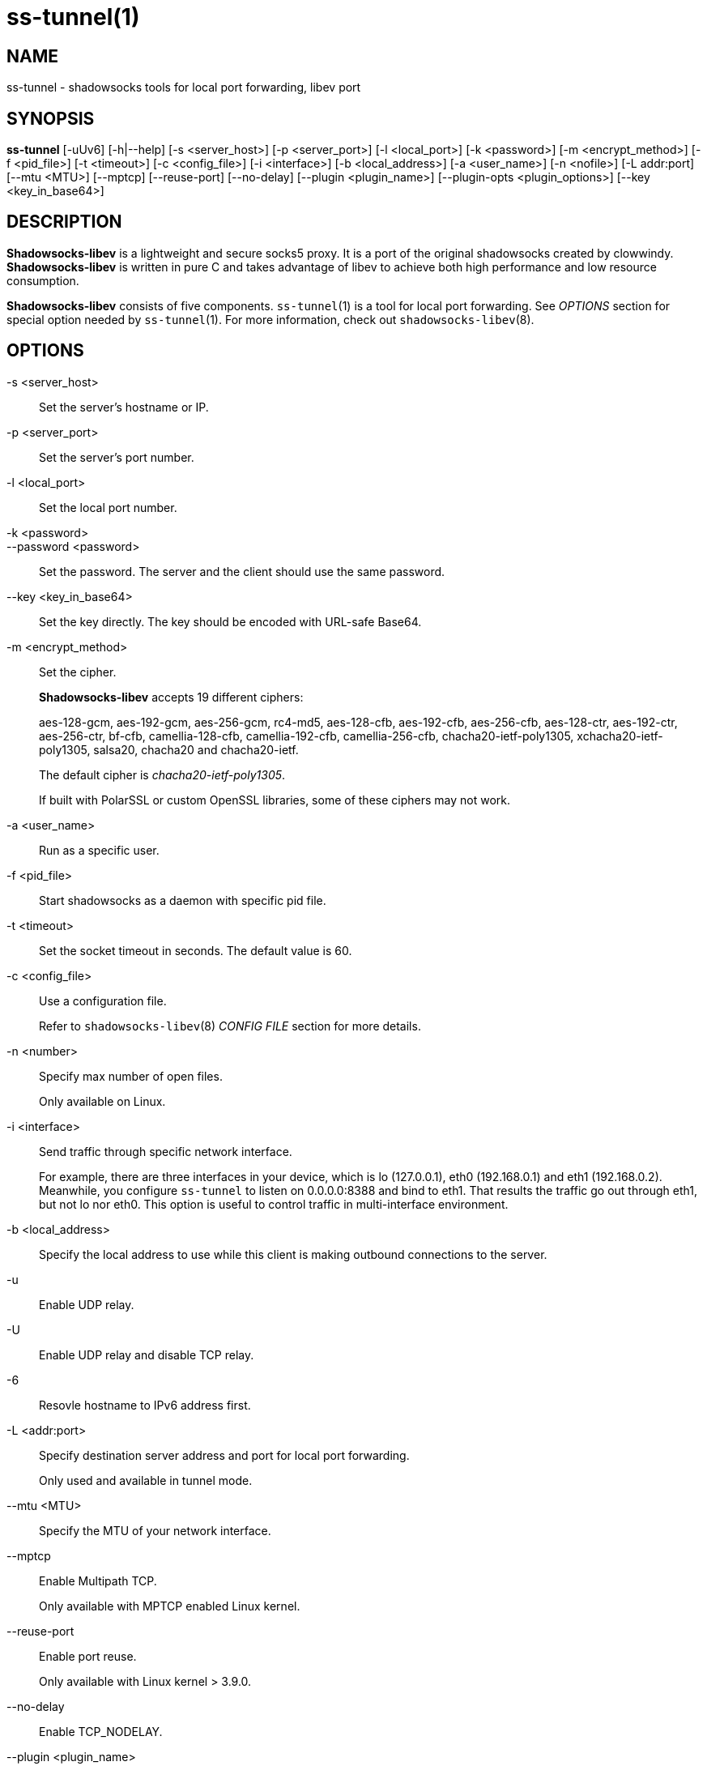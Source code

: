 ss-tunnel(1)
============

NAME
----
ss-tunnel - shadowsocks tools for local port forwarding, libev port

SYNOPSIS
--------
*ss-tunnel*
 [-uUv6] [-h|--help]
 [-s <server_host>] [-p <server_port>] [-l <local_port>]
 [-k <password>] [-m <encrypt_method>] [-f <pid_file>]
 [-t <timeout>] [-c <config_file>] [-i <interface>]
 [-b <local_address>] [-a <user_name>] [-n <nofile>]
 [-L addr:port] [--mtu <MTU>] [--mptcp] [--reuse-port] [--no-delay]
 [--plugin <plugin_name>] [--plugin-opts <plugin_options>]
 [--key <key_in_base64>]

DESCRIPTION
-----------
*Shadowsocks-libev* is a lightweight and secure socks5 proxy.
It is a port of the original shadowsocks created by clowwindy.
*Shadowsocks-libev* is written in pure C and takes advantage of libev to
achieve both high performance and low resource consumption.

*Shadowsocks-libev* consists of five components.
`ss-tunnel`(1) is a tool for local port forwarding.
See 'OPTIONS' section for special option needed by `ss-tunnel`(1).
For more information, check out `shadowsocks-libev`(8).

OPTIONS
-------
-s <server_host>::
Set the server's hostname or IP.

-p <server_port>::
Set the server's port number.

-l <local_port>::
Set the local port number.

-k <password>::
--password <password>::
Set the password. The server and the client should use the same password.

--key <key_in_base64>::
Set the key directly. The key should be encoded with URL-safe Base64.

-m <encrypt_method>::
Set the cipher.
+
*Shadowsocks-libev* accepts 19 different ciphers:
+
aes-128-gcm, aes-192-gcm, aes-256-gcm,
rc4-md5, aes-128-cfb, aes-192-cfb, aes-256-cfb,
aes-128-ctr, aes-192-ctr, aes-256-ctr, bf-cfb,
camellia-128-cfb, camellia-192-cfb, camellia-256-cfb,
chacha20-ietf-poly1305, xchacha20-ietf-poly1305,
salsa20, chacha20 and chacha20-ietf.
+
The default cipher is 'chacha20-ietf-poly1305'.
+
If built with PolarSSL or custom OpenSSL libraries, some of
these ciphers may not work.

-a <user_name>::
Run as a specific user.

-f <pid_file>::
Start shadowsocks as a daemon with specific pid file.

-t <timeout>::
Set the socket timeout in seconds. The default value is 60.

-c <config_file>::
Use a configuration file.
+
Refer to `shadowsocks-libev`(8) 'CONFIG FILE' section for more details.

-n <number>::
Specify max number of open files.
+
Only available on Linux.

-i <interface>::
Send traffic through specific network interface.
+
For example, there are three interfaces in your device,
which is lo (127.0.0.1), eth0 (192.168.0.1) and eth1 (192.168.0.2).
Meanwhile, you configure `ss-tunnel` to listen on 0.0.0.0:8388 and bind to eth1.
That results the traffic go out through eth1, but not lo nor eth0.
This option is useful to control traffic in multi-interface environment.

-b <local_address>::
Specify the local address to use while this client is making outbound 
connections to the server.

-u::
Enable UDP relay.

-U::
Enable UDP relay and disable TCP relay.

-6::
Resovle hostname to IPv6 address first.

-L <addr:port>::
Specify destination server address and port for local port forwarding.
+
Only used and available in tunnel mode.

--mtu <MTU>::
Specify the MTU of your network interface.

--mptcp::
Enable Multipath TCP.
+
Only available with MPTCP enabled Linux kernel.

--reuse-port::
Enable port reuse.
+
Only available with Linux kernel > 3.9.0.

--no-delay::
Enable TCP_NODELAY.

--plugin <plugin_name>::
Enable SIP003 plugin. (Experimental)

--plugin-opts <plugin_options>::
Set SIP003 plugin options. (Experimental)

-v::
Enable verbose mode.

-h|--help::
Print help message.

SEE ALSO
--------
`ss-local`(1),
`ss-server`(1),
`ss-redir`(1),
`ss-manager`(1),
`shadowsocks-libev`(8),
`iptables`(8),
/etc/shadowsocks-libev/config.json
